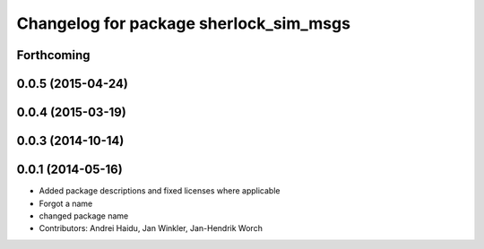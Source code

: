 ^^^^^^^^^^^^^^^^^^^^^^^^^^^^^^^^^^^^^^^
Changelog for package sherlock_sim_msgs
^^^^^^^^^^^^^^^^^^^^^^^^^^^^^^^^^^^^^^^

Forthcoming
-----------

0.0.5 (2015-04-24)
------------------

0.0.4 (2015-03-19)
------------------

0.0.3 (2014-10-14)
------------------

0.0.1 (2014-05-16)
------------------
* Added package descriptions and fixed licenses where applicable
* Forgot a name
* changed package name
* Contributors: Andrei Haidu, Jan Winkler, Jan-Hendrik Worch

